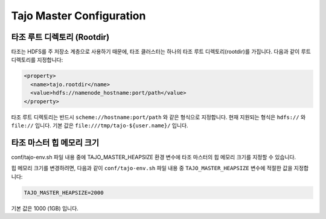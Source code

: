 **************************
Tajo Master Configuration
**************************

================================================
  타조 루트 디렉토리 (Rootdir)
================================================

타조는 HDFS를 주 저장소 계층으로 사용하기 때문에, 타조 클러스터는 하나의 타조 루트 디렉토리(rootdir)를 가집니다. 다음과 같이 루트 디렉토리를 지정합니다:

.. code-block:: xml

  <property>
    <name>tajo.rootdir</name>
    <value>hdfs://namenode_hostname:port/path</value>
  </property>

타조 루트 디렉토리는 반드시 ``scheme://hostname:port/path`` 와 같은 형식으로 지정합니다. 현재 지원되는 형식은 ``hdfs://`` 와 ``file://`` 입니다. 기본 값은 ``file:///tmp/tajo-${user.name}/`` 입니다.

================================================
타조 마스터 힙 메모리 크기
================================================

conf/tajo-env.sh 파일 내용 중에 TAJO_MASTER_HEAPSIZE 환경 변수에 타조 마스터의 힙 메모리 크기를 지정할 수 있습니다.

힙 메모리 크기를 변경하려면, 다음과 같이 ``conf/tajo-env.sh`` 파일 내용 중 ``TAJO_MASTER_HEAPSIZE`` 변수에 적절한 값을 지정합니다:

.. code-block:: sh

  TAJO_MASTER_HEAPSIZE=2000

기본 값은 1000 (1GB) 입니다. 